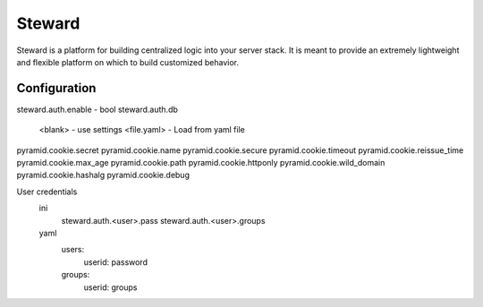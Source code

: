 =======
Steward
=======
Steward is a platform for building centralized logic into your server stack. It
is meant to provide an extremely lightweight and flexible platform on which to
build customized behavior.


Configuration
=============
steward.auth.enable - bool
steward.auth.db
    <blank> - use settings
    <file.yaml> - Load from yaml file

pyramid.cookie.secret
pyramid.cookie.name
pyramid.cookie.secure
pyramid.cookie.timeout
pyramid.cookie.reissue_time
pyramid.cookie.max_age
pyramid.cookie.path
pyramid.cookie.httponly
pyramid.cookie.wild_domain
pyramid.cookie.hashalg
pyramid.cookie.debug


User credentials
    ini
        steward.auth.<user>.pass
        steward.auth.<user>.groups
    yaml
        users:
            userid: password
        groups:
            userid: groups
